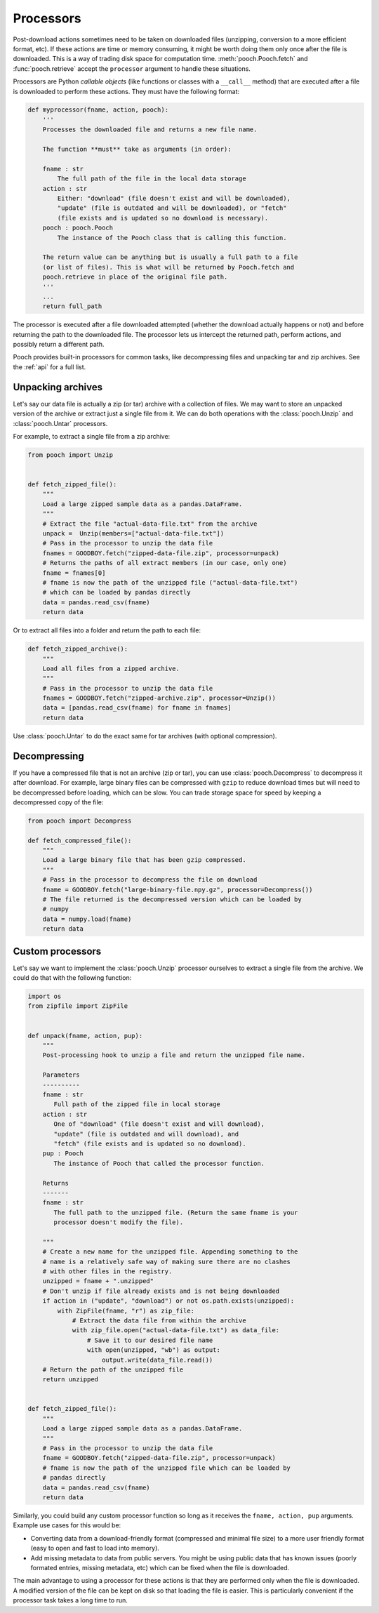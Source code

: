 .. _processors:

Processors
==========

Post-download actions sometimes need to be taken on downloaded files
(unzipping, conversion to a more efficient format, etc). If these actions are
time or memory consuming, it might be worth doing them only once after the file
is downloaded. This is a way of trading disk space for computation time.
:meth:`pooch.Pooch.fetch` and :func:`pooch.retrieve` accept the ``processor``
argument to handle these situations.

Processors are Python *callable objects*  (like functions or classes with a
``__call__`` method) that are executed after a file is downloaded to perform
these actions. They must have the following format:

.. code:: python

    def myprocessor(fname, action, pooch):
        '''
        Processes the downloaded file and returns a new file name.

        The function **must** take as arguments (in order):

        fname : str
            The full path of the file in the local data storage
        action : str
            Either: "download" (file doesn't exist and will be downloaded),
            "update" (file is outdated and will be downloaded), or "fetch"
            (file exists and is updated so no download is necessary).
        pooch : pooch.Pooch
            The instance of the Pooch class that is calling this function.

        The return value can be anything but is usually a full path to a file
        (or list of files). This is what will be returned by Pooch.fetch and
        pooch.retrieve in place of the original file path.
        '''
        ...
        return full_path

The processor is executed after a file downloaded attempted (whether the
download actually happens or not) and before returning the path to the
downloaded file. The processor lets us intercept the returned path, perform
actions, and possibly return a different path.

Pooch provides built-in processors for common tasks, like decompressing files
and unpacking tar and zip archives. See the :ref:`api` for a full list.


Unpacking archives
------------------

Let's say our data file is actually a zip (or tar) archive with a collection of files.
We may want to store an unpacked version of the archive or extract just a
single file from it. We can do both operations with the :class:`pooch.Unzip`
and :class:`pooch.Untar` processors.

For example, to extract a single file from a zip archive:

.. code:: python

    from pooch import Unzip


    def fetch_zipped_file():
        """
        Load a large zipped sample data as a pandas.DataFrame.
        """
        # Extract the file "actual-data-file.txt" from the archive
        unpack =  Unzip(members=["actual-data-file.txt"])
        # Pass in the processor to unzip the data file
        fnames = GOODBOY.fetch("zipped-data-file.zip", processor=unpack)
        # Returns the paths of all extract members (in our case, only one)
        fname = fnames[0]
        # fname is now the path of the unzipped file ("actual-data-file.txt")
        # which can be loaded by pandas directly
        data = pandas.read_csv(fname)
        return data

Or to extract all files into a folder and return the path to each file:

.. code:: python

    def fetch_zipped_archive():
        """
        Load all files from a zipped archive.
        """
        # Pass in the processor to unzip the data file
        fnames = GOODBOY.fetch("zipped-archive.zip", processor=Unzip())
        data = [pandas.read_csv(fname) for fname in fnames]
        return data

Use :class:`pooch.Untar` to do the exact same for tar archives (with optional
compression).


Decompressing
-------------

If you have a compressed file that is not an archive (zip or tar), you can use
:class:`pooch.Decompress` to decompress it after download. For example, large
binary files can be compressed with ``gzip`` to reduce download times but will
need to be decompressed before loading, which can be slow. You can trade
storage space for speed by keeping a decompressed copy of the file:

.. code:: python

    from pooch import Decompress

    def fetch_compressed_file():
        """
        Load a large binary file that has been gzip compressed.
        """
        # Pass in the processor to decompress the file on download
        fname = GOODBOY.fetch("large-binary-file.npy.gz", processor=Decompress())
        # The file returned is the decompressed version which can be loaded by
        # numpy
        data = numpy.load(fname)
        return data


Custom processors
-----------------

Let's say we want to implement the :class:`pooch.Unzip` processor ourselves to
extract a single file from the archive. We could do that with the following
function:

.. code:: python

    import os
    from zipfile import ZipFile


    def unpack(fname, action, pup):
        """
        Post-processing hook to unzip a file and return the unzipped file name.

        Parameters
        ----------
        fname : str
           Full path of the zipped file in local storage
        action : str
           One of "download" (file doesn't exist and will download),
           "update" (file is outdated and will download), and
           "fetch" (file exists and is updated so no download).
        pup : Pooch
           The instance of Pooch that called the processor function.

        Returns
        -------
        fname : str
           The full path to the unzipped file. (Return the same fname is your
           processor doesn't modify the file).

        """
        # Create a new name for the unzipped file. Appending something to the
        # name is a relatively safe way of making sure there are no clashes
        # with other files in the registry.
        unzipped = fname + ".unzipped"
        # Don't unzip if file already exists and is not being downloaded
        if action in ("update", "download") or not os.path.exists(unzipped):
            with ZipFile(fname, "r") as zip_file:
                # Extract the data file from within the archive
                with zip_file.open("actual-data-file.txt") as data_file:
                    # Save it to our desired file name
                    with open(unzipped, "wb") as output:
                        output.write(data_file.read())
        # Return the path of the unzipped file
        return unzipped


    def fetch_zipped_file():
        """
        Load a large zipped sample data as a pandas.DataFrame.
        """
        # Pass in the processor to unzip the data file
        fname = GOODBOY.fetch("zipped-data-file.zip", processor=unpack)
        # fname is now the path of the unzipped file which can be loaded by
        # pandas directly
        data = pandas.read_csv(fname)
        return data


Similarly, you could build any custom processor function so long as it receives
the ``fname, action, pup`` arguments. Example use cases for this would be:

* Converting data from a download-friendly format (compressed and minimal file
  size) to a more user friendly format (easy to open and fast to load into
  memory).
* Add missing metadata to data from public servers. You might be using public
  data that has known issues (poorly formated entries, missing metadata, etc)
  which can be fixed when the file is downloaded.

The main advantage to using a processor for these actions is that they are
performed only when the file is downloaded. A modified version of the file can
be kept on disk so that loading the file is easier. This is particularly
convenient if the processor task takes a long time to run.
